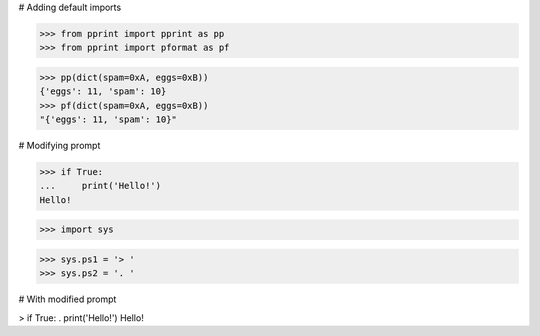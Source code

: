 # Adding default imports

>>> from pprint import pprint as pp
>>> from pprint import pformat as pf

>>> pp(dict(spam=0xA, eggs=0xB))
{'eggs': 11, 'spam': 10}
>>> pf(dict(spam=0xA, eggs=0xB))
"{'eggs': 11, 'spam': 10}"


# Modifying prompt

>>> if True:
...     print('Hello!')
Hello!

>>> import sys

>>> sys.ps1 = '> '
>>> sys.ps2 = '. '

# With modified prompt

> if True:
.     print('Hello!')
Hello!
